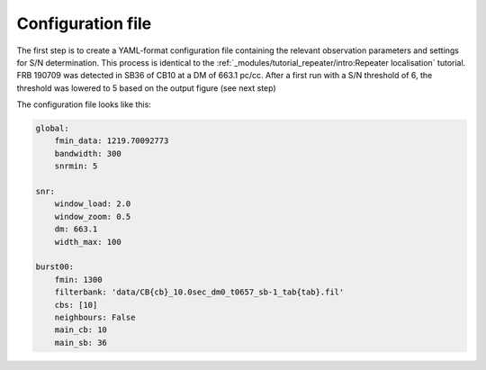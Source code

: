 Configuration file
^^^^^^^^^^^^^^^^^^
The first step is to create a YAML-format configuration file containing the relevant observation parameters and settings for
S/N determination. This process is identical to the :ref:`_modules/tutorial_repeater/intro:Repeater localisation` tutorial.
FRB 190709 was detected in SB36 of CB10 at a DM of 663.1 pc/cc. After a first run with a S/N threshold of 6, the
threshold was lowered to 5 based on the output figure (see next step)

The configuration file looks like this:

.. code-block:: yaml

    global:
        fmin_data: 1219.70092773
        bandwidth: 300
        snrmin: 5

    snr:
        window_load: 2.0
        window_zoom: 0.5
        dm: 663.1
        width_max: 100

    burst00:
        fmin: 1300
        filterbank: 'data/CB{cb}_10.0sec_dm0_t0657_sb-1_tab{tab}.fil'
        cbs: [10]
        neighbours: False
        main_cb: 10
        main_sb: 36
